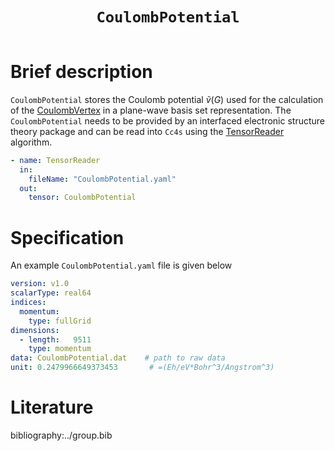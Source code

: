 :PROPERTIES:
:ID: CoulombPotential
:END:
#+title: =CoulombPotential=
#+OPTIONS: toc:nil

* Brief description

=CoulombPotential= stores the Coulomb potential $\tilde{v}(G)$  used for the calculation of the
[[id:CoulombVertex][CoulombVertex]] in a plane-wave basis set representation.
The =CoulombPotential= needs to be provided by an interfaced electronic structure theory package
and can be read into =Cc4s= using the [[id:TensorReader][TensorReader]] algorithm.

#+begin_src yaml
- name: TensorReader
  in:
    fileName: "CoulombPotential.yaml"
  out:
    tensor: CoulombPotential
#+end_src



* Specification

An example =CoulombPotential.yaml= file is given below
#+begin_src yaml
version: v1.0
scalarType: real64
indices:
  momentum:
    type: fullGrid
dimensions:
  - length:   9511
    type: momentum
data: CoulombPotential.dat    # path to raw data
unit: 0.2479966649373453       # =(Eh/eV*Bohr^3/Angstrom^3)
#+end_src

* Literature
bibliography:../group.bib


